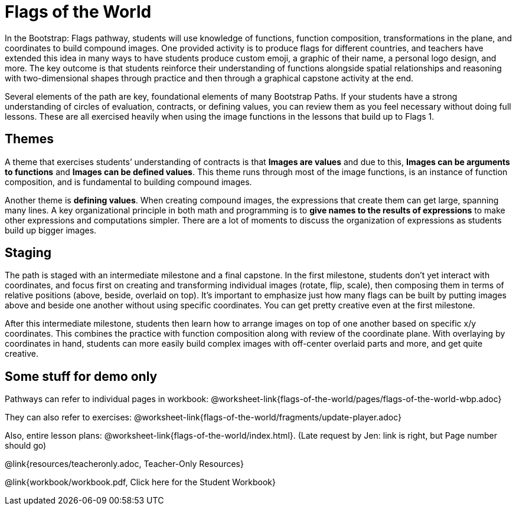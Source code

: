 = Flags of the World

In the Bootstrap: Flags pathway, students will use knowledge of
functions, function composition, transformations in the plane,
and coordinates to build compound images. One provided activity
is to produce flags for different countries, and teachers have
extended this idea in many ways to have students produce custom
emoji, a graphic of their name, a personal logo design, and more.
The key outcome is that students reinforce their understanding of
functions alongside spatial relationships and reasoning with
two-dimensional shapes through practice and then through a
graphical capstone activity at the end.

Several elements of the path are key, foundational elements of
many Bootstrap Paths. If your students have a strong
understanding of circles of evaluation, contracts, or defining
values, you can review them as you feel necessary without doing
full lessons. These are all exercised heavily when using the
image functions in the lessons that build up to Flags 1.

== Themes

A theme that exercises students’ understanding of contracts is
that *Images are values* and due to this, *Images can be
arguments to functions* and *Images can be defined values*. This
theme runs through most of the image functions, is an instance of
function composition, and is fundamental to building compound
images.

Another theme is *defining values*. When creating compound
images, the expressions that create them can get large, spanning
many lines. A key organizational principle in both math and
programming is to *give names to the results of expressions* to
make other expressions and computations simpler. There are a lot
of moments to discuss the organization of expressions as students
build up bigger images.

== Staging

The path is staged with an intermediate milestone and a final
capstone. In the first milestone, students don’t yet interact
with coordinates, and focus first on creating and transforming
individual images (rotate, flip, scale), then composing them in
terms of relative positions (above, beside, overlaid on top).
It’s important to emphasize just how many flags can be built by
putting images above and beside one another without using
specific coordinates. You can get pretty creative even at the
first milestone.

After this intermediate milestone, students then learn how to
arrange images on top of one another based on specific x/y
coordinates. This combines the practice with function composition
along with review of the coordinate plane. With overlaying by
coordinates in hand, students can more easily build complex
images with off-center overlaid parts and more, and get quite
creative.

== Some stuff for demo only

Pathways can refer to individual pages in workbook:
@worksheet-link{flags-of-the-world/pages/flags-of-the-world-wbp.adoc}

They can also refer to exercises:
@worksheet-link{flags-of-the-world/fragments/update-player.adoc}

Also, entire lesson plans:
@worksheet-link{flags-of-the-world/index.html}.
(Late request by Jen: link is right, but Page number should go)

@link{resources/teacheronly.adoc, Teacher-Only Resources}

@link{workbook/workbook.pdf, Click here for the Student Workbook}


